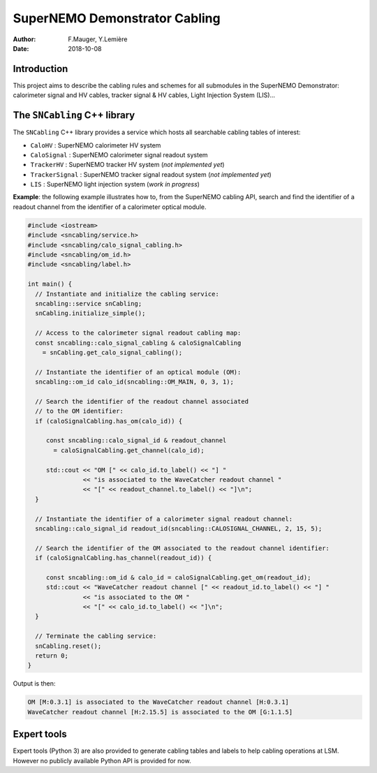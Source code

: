 ========================================
SuperNEMO Demonstrator Cabling
========================================


:Author: F.Mauger, Y.Lemière
:Date: 2018-10-08

.. role:: cpp(code)
   :language: cpp

.. role:: bash(code)
   :language: bash

Introduction
============

This project  aims to describe the  cabling rules and schemes  for all
submodules in  the SuperNEMO  Demonstrator: calorimeter signal  and HV
cables, tracker signal & HV cables, Light Injection System (LIS)...

The ``SNCabling`` C++ library
=============================

The  ``SNCabling`` C++  library  provides a  service  which hosts  all
searchable cabling tables of interest:

- ``CaloHV`` : SuperNEMO calorimeter HV system 
- ``CaloSignal`` : SuperNEMO calorimeter signal readout system
- ``TrackerHV`` : SuperNEMO tracker HV system  (*not implemented yet*)
- ``TrackerSignal`` : SuperNEMO tracker signal readout system  (*not implemented yet*)
- ``LIS`` : SuperNEMO light injection system  (*work in progress*)

  
**Example**: the following example illustrates how to, from the SuperNEMO
cabling API, search and find the identifier of a readout channel from the identifier
of a calorimeter optical module.

.. code:: c++

   #include <iostream>
   #include <sncabling/service.h>
   #include <sncabling/calo_signal_cabling.h>
   #include <sncabling/om_id.h>
   #include <sncabling/label.h>

   int main() {
     // Instantiate and initialize the cabling service:
     sncabling::service snCabling;
     snCabling.initialize_simple();

     // Access to the calorimeter signal readout cabling map:
     const sncabling::calo_signal_cabling & caloSignalCabling
       = snCabling.get_calo_signal_cabling();

     // Instantiate the identifier of an optical module (OM):
     sncabling::om_id calo_id(sncabling::OM_MAIN, 0, 3, 1);

     // Search the identifier of the readout channel associated
     // to the OM identifier:
     if (caloSignalCabling.has_om(calo_id)) {

        const sncabling::calo_signal_id & readout_channel
	  = caloSignalCabling.get_channel(calo_id);
	  
	std::cout << "OM [" << calo_id.to_label() << "] "
	          << "is associated to the WaveCatcher readout channel "
	          << "[" << readout_channel.to_label() << "]\n";
     }

     // Instantiate the identifier of a calorimeter signal readout channel:
     sncabling::calo_signal_id readout_id(sncabling::CALOSIGNAL_CHANNEL, 2, 15, 5);

     // Search the identifier of the OM associated to the readout channel identifier:
     if (caloSignalCabling.has_channel(readout_id)) {

	const sncabling::om_id & calo_id = caloSignalCabling.get_om(readout_id);
        std::cout << "WaveCatcher readout channel [" << readout_id.to_label() << "] "
	          << "is associated to the OM "
                  << "[" << calo_id.to_label() << "]\n";
     }

     // Terminate the cabling service:
     snCabling.reset();
     return 0;
   }
..

Output is then:

.. code:: bash

   OM [M:0.3.1] is associated to the WaveCatcher readout channel [H:0.3.1]
   WaveCatcher readout channel [H:2.15.5] is associated to the OM [G:1.1.5]
..

Expert tools
============

Expert tools (Python  3) are also provided to  generate cabling tables
and  labels to  help cabling  operations at  LSM. However  no publicly
available Python API is provided for now.

